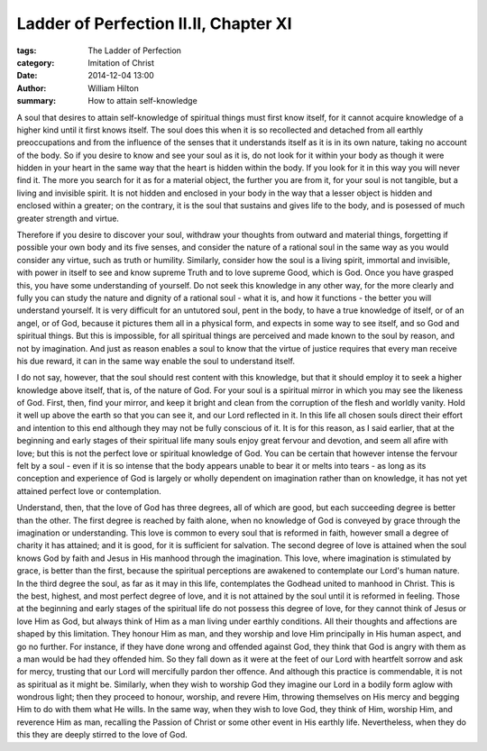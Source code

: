 Ladder of Perfection II.II, Chapter XI
======================================

:tags: The Ladder of Perfection
:category: Imitation of Christ
:date: 2014-12-04 13:00
:author: William Hilton
:summary: How to attain self-knowledge

..


A soul that desires to attain self-knowledge of spiritual things must first
know itself, for it cannot acquire knowledge of a higher kind until it first
knows itself. The soul does this when it is so recollected and detached from
all earthly preoccupations and from the influence of the senses that it
understands itself as it is in its own nature, taking no account of the body.
So if you desire to know and see your soul as it is, do not look for it within
your body as though it were hidden in your heart in the same way that the
heart is hidden within the body. If you look for it in this way you will never
find it. The more you search for it as for a material object, the further you
are from it, for your soul is not tangible, but a living and invisible spirit.
It is not hidden and enclosed in your body in the way that a lesser object is
hidden and enclosed within a greater; on the contrary, it is the soul that
sustains and gives life to the body, and is posessed of much greater strength
and virtue.

Therefore if you desire to discover your soul, withdraw your thoughts from
outward and material things, forgetting if possible your own body and its five
senses, and consider the nature of a rational soul in the same way as you
would consider any virtue, such as truth or humility. Similarly, consider how
the soul is a living spirit, immortal and invisible, with power in itself to
see and know supreme Truth and to love supreme Good, which is God. Once you
have grasped this, you have some understanding of yourself. Do not seek this
knowledge in any other way, for the more clearly and fully you can study the
nature and dignity of a rational soul - what it is, and how it functions - the
better you will understand yourself. It is very difficult for an untutored
soul, pent in the body, to have a true knowledge of itself, or of an angel, or
of God, because it pictures them all in a physical form, and expects in some
way to see itself, and so God and spiritual things. But this is impossible,
for all spiritual things are perceived and made known to the soul by reason,
and not by imagination. And just as reason enables a soul to know that the
virtue of justice requires that every man receive his due reward, it can in
the same way enable the soul to understand itself.

I do not say, however, that the soul should rest content with this knowledge,
but that it should employ it to seek a higher knowledge above itself, that is,
of the nature of God. For your soul is a spiritual mirror in which you may see
the likeness of God. First, then, find your mirror, and keep it bright and 
clean from the corruption of the flesh and worldly vanity. Hold
it well up above the earth so that you can see it, and our Lord reflected in
it. In this life all chosen souls direct their effort and intention to this
end although they may not be fully conscious of it. It is for this reason, as
I said earlier, that at the beginning and early stages of their spiritual life
many souls enjoy great fervour and devotion, and seem all afire with love; but
this is not the perfect love or spiritual knowledge of God. You can be certain
that however intense the fervour felt by a soul - even if it is so intense that
the body appears unable to bear it or melts into tears - as long as its
conception and experience of God is largely or wholly dependent on imagination
rather than on knowledge, it has not yet attained perfect love or
contemplation.

Understand, then, that the love of God has three degrees, all of which are
good, but each succeeding degree is better than the other. The first degree is
reached by faith alone, when no knowledge of God is conveyed by grace through
the imagination or understanding. This love is common to every soul that is
reformed in faith, however small a degree of charity it has attained; and it
is good, for it is sufficient for salvation. The second degree of love is
attained when the soul knows God by faith and Jesus in His manhood through the
imagination. This love, where imagination is stimulated by grace, is better
than the first, because the spiritual perceptions are awakened to contemplate
our Lord's human nature. In the third degree the soul, as far as it may in
this life, contemplates the Godhead united to manhood in Christ. This is the
best, highest, and most perfect degree of love, and it is not attained by the
soul until it is reformed in feeling. Those at the beginning and early stages
of the spiritual life do not possess this degree of love, for they cannot
think of Jesus or love Him as God, but always think of Him as a man living
under earthly conditions. All their thoughts and affections are shaped by this
limitation. They honour Him as man, and they worship and love Him principally
in His human aspect, and go no further. For instance, if they have done wrong
and offended against God, they think that God is angry with them as a man
would be had they offended him. So they fall down as it were at the feet of
our Lord with heartfelt sorrow and ask for mercy, trusting that our Lord will
mercifully pardon ther offence. And although this practice is commendable, it
is not as spiritual as it might be. Similarly, when they wish to worship God
they imagine our Lord in a bodily form aglow with wondrous light; then they
proceed to honour, worship, and revere Him, throwing themselves on His mercy
and begging Him to do with them what He wills. In the same way, when they wish
to love God, they think of Him, worship Him, and reverence Him as man,
recalling the Passion of Christ or some other event in His earthly life.
Nevertheless, when they do this they are deeply stirred to the love of God.


